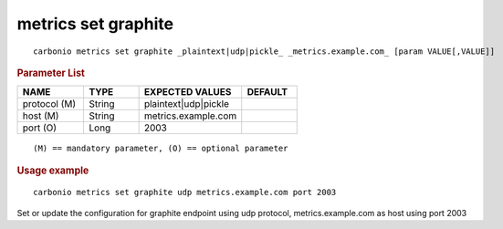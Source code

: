 .. SPDX-FileCopyrightText: 2022 Zextras <https://www.zextras.com/>
..
.. SPDX-License-Identifier: CC-BY-NC-SA-4.0

.. _carbonio_metrics_set_graphite:

********************
metrics set graphite
********************

::

   carbonio metrics set graphite _plaintext|udp|pickle_ _metrics.example.com_ [param VALUE[,VALUE]]


.. rubric:: Parameter List

.. list-table::
   :widths: 18 15 28 15
   :header-rows: 1

   * - NAME
     - TYPE
     - EXPECTED VALUES
     - DEFAULT
   * - protocol (M)
     - String
     - plaintext\|udp\|pickle
     - 
   * - host (M)
     - String
     - metrics.example.com
     - 
   * - port (O)
     - Long
     - 2003
     - 

::

   (M) == mandatory parameter, (O) == optional parameter



.. rubric:: Usage example


::

   carbonio metrics set graphite udp metrics.example.com port 2003



Set or update the configuration for graphite endpoint using udp protocol, metrics.example.com as host using port 2003
